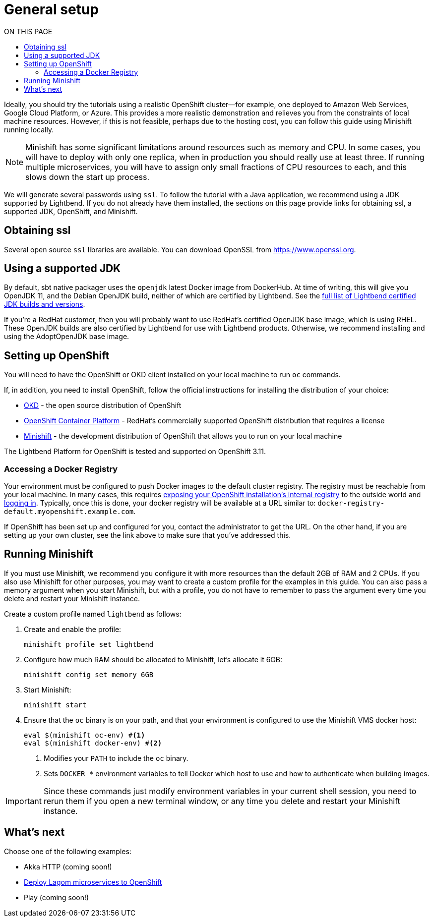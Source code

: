 = General setup
:toc:
:toc-title: ON THIS PAGE
:toclevels: 3

Ideally, you should try the tutorials using a realistic OpenShift cluster&mdash;for example, one deployed to Amazon Web Services, Google Cloud Platform, or Azure. This provides a more realistic demonstration and relieves you from the constraints of local machine resources. However, if this is not feasible, perhaps due to the hosting cost, you can follow this guide using Minishift running locally.

NOTE: Minishift has some significant limitations around resources such as memory and CPU. In some cases, you will have to deploy with only one replica, when in production you should really use at least three. If running multiple microservices, you will have to assign only small fractions of CPU resources to each, and this slows down the start up process.

We will generate several passwords using `ssl`. To follow the tutorial with a Java application, we recommend using a JDK supported by Lightbend. If you do not already have them installed, the sections on this page provide links for obtaining ssl, a supported JDK, OpenShift, and Minishift.

== Obtaining ssl

Several open source `ssl` libraries are available. You can download OpenSSL from https://www.openssl.org/source/[https://www.openssl.org].

== Using a supported JDK

By default, sbt native packager uses the `openjdk` latest Docker image from DockerHub. At time of writing, this will give you OpenJDK 11, and the Debian OpenJDK build, neither of which are certified by Lightbend. See the  https://developer.lightbend.com/docs/reactive-platform/2.0/supported-java-versions/index.html[full list of Lightbend certified JDK builds and versions].

If you're a RedHat customer, then you will probably want to use RedHat's certified OpenJDK base image, which is using RHEL. These OpenJDK builds are also certified by Lightbend for use with Lightbend products. Otherwise, we recommend installing and using the AdoptOpenJDK base image.

== Setting up OpenShift

You will need to have the OpenShift or OKD client installed on your local machine to run `oc` commands.

If, in addition, you need to install OpenShift, follow the official instructions for installing the distribution of your choice:

* https://docs.okd.io/latest/getting_started/administrators.html[OKD] - the open source distribution of OpenShift
* https://docs.openshift.com/container-platform/latest/getting_started/install_openshift.html[OpenShift Container Platform] - RedHat's commercially supported OpenShift distribution that requires a license
* https://docs.okd.io/latest/minishift/getting-started/installing.html[Minishift] - the development distribution of OpenShift that allows you to run on your local machine

The Lightbend Platform for OpenShift is tested and supported on OpenShift 3.11.

=== Accessing a Docker Registry

Your environment must be configured to push Docker images to the default cluster registry. The registry must be reachable from your local machine. In many cases, this requires https://docs.openshift.com/container-platform/latest/dev_guide/managing_images.html#accessing-the-internal-registry[exposing your OpenShift installation's internal registry] to the outside world and https://docs.openshift.com/container-platform/latest/install_config/registry/accessing_registry.html#access-logging-in-to-the-registry[logging in]. Typically, once this is done, your docker registry will be available at a URL similar to: `docker-registry-default.myopenshift.example.com`.

If OpenShift has been set up and configured for you, contact the administrator to get the URL. On the other hand, if you are setting up your own cluster, see the link above to make sure that you've addressed this.

== Running Minishift

If you must use Minishift, we recommend you configure it with more resources than the  default 2GB of RAM and 2 CPUs. If you also use Minishift for other purposes, you may want to create a custom profile for the examples in this guide. You can also pass a memory argument when you start Minishift, but with a profile, you do not have to remember to pass the argument every time you delete and restart your Minishift instance.

Create a custom profile named `lightbend` as follows:

. Create and enable the profile:
+
```sh
minishift profile set lightbend
```

. Configure how much RAM should be allocated to Minishift, let’s allocate it 6GB:
+
```sh
minishift config set memory 6GB
```
+

. Start Minishift:
+
```sh
minishift start
```

. Ensure that the `oc` binary is on your path, and that your environment is configured to use the Minishift VMS docker host:
+
```sh
eval $(minishift oc-env) #<1>
eval $(minishift docker-env) #<2>
```
+
<1> Modifies your `PATH` to include the `oc` binary.
<2> Sets `DOCKER_*` environment variables to tell Docker which host to use and how to authenticate when building images.

IMPORTANT: Since these commands just modify environment variables in your current shell session, you need to rerun them if you open a new terminal window, or any time you delete and restart your Minishift instance.



== What's next

Choose one of the following examples:

* Akka HTTP (coming soon!)
* xref:deploying-lagom:deploy-a-lagom-application-to-openshift.adoc[Deploy Lagom microservices to OpenShift]
* Play (coming soon!)
